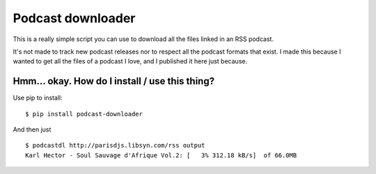Podcast downloader
##################

This is a really simple script you can use to download all the files linked in
an RSS podcast.

It's not made to track new podcast releases nor to respect all the podcast
formats that exist. I made this because I wanted to get all the files of
a podcast I love, and I published it here just because.

Hmm… okay. How do I install / use this thing?
=============================================

Use pip to install::

    $ pip install podcast-downloader

And then just ::
    
    $ podcastdl http://parisdjs.libsyn.com/rss output
    Karl Hector - Soul Sauvage d'Afrique Vol.2: [   3% 312.18 kB/s]  of 66.0MB

